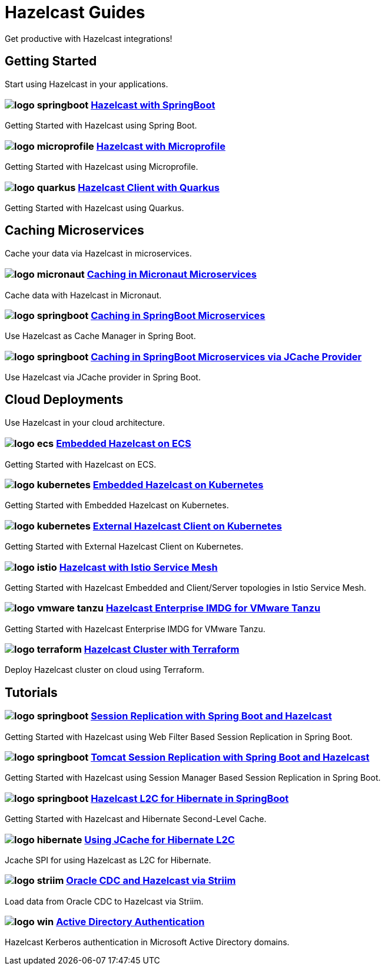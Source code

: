 :page-layout: landing

= Hazelcast Guides

Get productive with Hazelcast integrations!

// ---------------------- Group 1

[.group-header]
== Getting Started
Start using Hazelcast in your applications.

[.guides-grid]
== {empty}

[.guide]
=== image:logo-springboot.png[] xref:hazelcast-embedded-springboot:ROOT:index.adoc[Hazelcast with SpringBoot]

Getting Started with Hazelcast using Spring Boot.


[.guide]
=== image:logo-microprofile.png[] xref:hazelcast-embedded-microprofile:ROOT:index.adoc[Hazelcast with Microprofile]

Getting Started with Hazelcast using Microprofile.


[.guide]
=== image:logo-quarkus.png[] xref:hazelcast-client-quarkus:ROOT:index.adoc[Hazelcast Client with Quarkus]

Getting Started with Hazelcast using Quarkus.

// ---------------------- Group 2

[.group-header]
== Caching Microservices
Cache your data via Hazelcast in microservices.

[.guides-grid]
== {empty}


[.guide]
=== image:logo-micronaut.png[] xref:caching-micronaut:ROOT:index.adoc[Caching in Micronaut Microservices]

Cache data with Hazelcast in Micronaut.

[.guide]
=== image:logo-springboot.png[] xref:caching-springboot:ROOT:index.adoc[Caching in SpringBoot Microservices]

Use Hazelcast as Cache Manager in Spring Boot.

[.guide]
=== image:logo-springboot.png[] xref:caching-springboot-jcache:ROOT:index.adoc[Caching in SpringBoot Microservices via JCache Provider]

Use Hazelcast via JCache provider in Spring Boot.


// ---------------------- Group 3

[.group-header]
== Cloud Deployments
Use Hazelcast in your cloud architecture.

[.guides-grid]
== {empty}


[.guide]
=== image:logo-ecs.png[] xref:ecs-embedded:ROOT:index.adoc[Embedded Hazelcast on ECS]

Getting Started with Hazelcast on ECS.


[.guide]
=== image:logo-kubernetes.png[] xref:kubernetes-embedded:ROOT:index.adoc[Embedded Hazelcast on Kubernetes]

Getting Started with Embedded Hazelcast on Kubernetes.


[.guide]
=== image:logo-kubernetes.png[] xref:kubernetes-external-client:ROOT:index.adoc[External Hazelcast Client on Kubernetes]

Getting Started with External Hazelcast Client on Kubernetes.


[.guide]
=== image:logo-istio.png[] xref:istio:ROOT:index.adoc[Hazelcast with Istio Service Mesh]

Getting Started with Hazelcast Embedded and Client/Server topologies in Istio Service Mesh.

[.guide]
=== image:logo-vmware-tanzu.png[] xref:vmware-tanzu:ROOT:index.adoc[Hazelcast Enterprise IMDG for VMware Tanzu]

Getting Started with Hazelcast Enterprise IMDG for VMware Tanzu.

[.guide]
=== image:logo-terraform.png[] xref:terraform-quickstarts:ROOT:index.adoc[Hazelcast Cluster with Terraform]

Deploy Hazelcast cluster on cloud using Terraform.

// ---------------------- Group 4

[.group-header]
== Tutorials

[.guides-grid]
== {empty}

[.guide]
=== image:logo-springboot.png[] xref:springboot-webfilter-session-replication:ROOT:index.adoc[Session Replication with Spring Boot and Hazelcast]

Getting Started with Hazelcast using Web Filter Based Session Replication in Spring Boot.


[.guide]
=== image:logo-springboot.png[] xref:springboot-tomcat-session-replication:ROOT:index.adoc[Tomcat Session Replication with Spring Boot and Hazelcast]

Getting Started with Hazelcast using Session Manager Based Session Replication in Spring Boot.


[.guide]
=== image:logo-springboot.png[] xref:springboot-hibernate:ROOT:index.adoc[Hazelcast L2C for Hibernate in SpringBoot]

Getting Started with Hazelcast and Hibernate Second-Level Cache.


[.guide]
=== image:logo-hibernate.png[] xref:hibernate-jcache:ROOT:index.adoc[Using JCache for Hibernate L2C]

Jcache SPI for using Hazelcast as L2C for Hibernate.


[.guide]
=== image:logo-striim.png[] xref:striim-cdc:ROOT:index.adoc[Oracle CDC and Hazelcast via Striim]

Load data from Oracle CDC to Hazelcast via Striim.


[.guide]
=== image:logo-win.png[] xref:active-directory-authentication:ROOT:index.adoc[Active Directory Authentication]

Hazelcast Kerberos authentication in Microsoft Active Directory domains.
